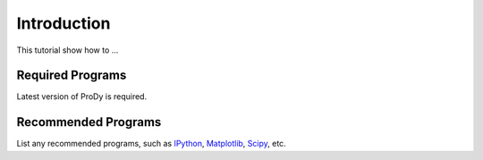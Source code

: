 
Introduction
===============================================================================

This tutorial show how to ...


Required Programs
-------------------------------------------------------------------------------

Latest version of ProDy is required.

Recommended Programs
-------------------------------------------------------------------------------

List any recommended programs, such as `IPython`_, `Matplotlib`_, `Scipy`_, 
etc.

.. _IPython: http://ipython.org/
.. _Matplotlib: http://matplotlib.org/
.. _Scipy: http://scipy.org/
